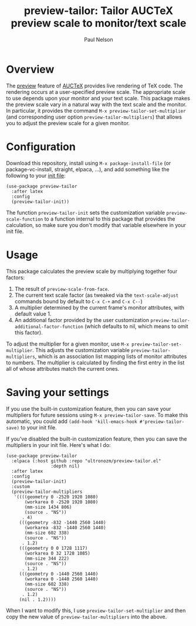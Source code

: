#+title: preview-tailor: Tailor AUCTeX preview scale to monitor/text scale
#+author: Paul Nelson

* Overview
The [[https://www.gnu.org/software/auctex/manual/preview-latex/preview-latex.html][preview]] feature of [[https://www.gnu.org/software/auctex/][AUCTeX]] provides live rendering of TeX code.  The rendering occurs at a user-specified preview scale.  The appropriate scale to use depends upon your monitor and your text scale.  This package makes the preview scale vary in a natural way with the text scale and the monitor.  In particular, it provides the command =M-x preview-tailor-set-multiplier= (and corresponding user option =preview-tailor-multipliers=) that allows you to adjust the preview scale for a given monitor.

* Configuration
Download this repository, install using =M-x package-install-file= (or package-vc-install, straight, elpaca, ...), and add something like the following to your [[https://www.emacswiki.org/emacs/InitFile][init file]]:
#+begin_src elisp
(use-package preview-tailor
  :after latex
  :config
  (preview-tailor-init))
#+end_src
The function =preview-tailor-init= sets the customization variable =preview-scale-function= to a function internal to this package that provides the calculation, so make sure you don't modify that variable elsewhere in your init file.

* Usage
This package calculates the preview scale by multiplying together four factors:

1. The result of =preview-scale-from-face=.
2. The current text scale factor (as tweaked via the =text-scale-adjust= commands bound by default to =C-x C-+= and =C-x C--=)
3. A multiplier determined by the current frame's monitor attributes, with default value 1.
4. An additional factor provided by the user customization =preview-tailor-additional-factor-function= (which defaults to nil, which means to omit this factor).

To adjust the multiplier for a given monitor, use =M-x preview-tailor-set-multiplier=.  This adjusts the customization variable =preview-tailor-multipliers=, which is an association list mapping lists of monitor attributes to numbers.  The multiplier is calculated by finding the first entry in the list all of whose attributes match the current ones.

* Saving your settings
If you use the built-in customization feature, then you can save your multipliers for future sessions using =M-x preview-tailor-save=.  To make this automatic, you could add =(add-hook 'kill-emacs-hook #'preview-tailor-save)= to your init file.

If you've disabled the built-in customization feature, then you can save the multipliers in your init file.  Here's what I do:
#+begin_src elisp
(use-package preview-tailor
  :elpaca (:host github :repo "ultronozm/preview-tailor.el"
                 :depth nil)
  :after latex
  :config
  (preview-tailor-init)
  :custom
  (preview-tailor-multipliers
   '((((geometry 0 -2520 1920 1080)
       (workarea 0 -2520 1920 1080)
       (mm-size 1434 806)
       (source . "NS"))
      . 4)
     (((geometry -832 -1440 2560 1440)
       (workarea -832 -1440 2560 1440)
       (mm-size 602 338)
       (source . "NS"))
      . 1.2)
     (((geometry 0 0 1728 1117)
       (workarea 0 32 1728 1085)
       (mm-size 344 222)
       (source . "NS"))
      . 1.2)
     (((geometry 0 -1440 2560 1440)
       (workarea 0 -1440 2560 1440)
       (mm-size 602 338)
       (source . "NS"))
      . 1.2)
     (nil . 1.2))))
#+end_src
When I want to modify this, I use =preview-tailor-set-multiplier= and then copy the new value of =preview-tailor-multipliers= into the above.

